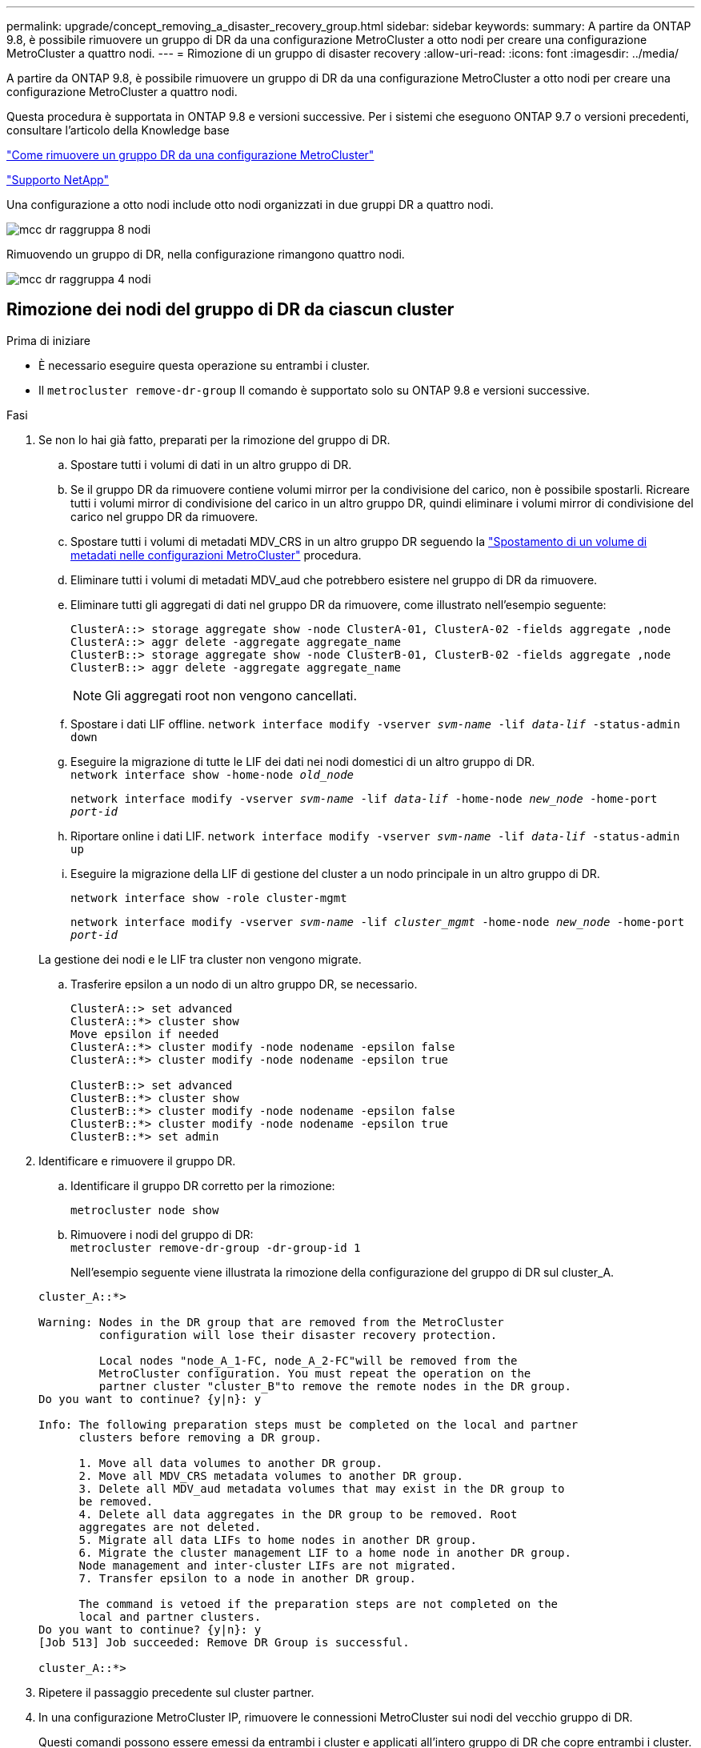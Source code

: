---
permalink: upgrade/concept_removing_a_disaster_recovery_group.html 
sidebar: sidebar 
keywords:  
summary: A partire da ONTAP 9.8, è possibile rimuovere un gruppo di DR da una configurazione MetroCluster a otto nodi per creare una configurazione MetroCluster a quattro nodi. 
---
= Rimozione di un gruppo di disaster recovery
:allow-uri-read: 
:icons: font
:imagesdir: ../media/


[role="lead"]
A partire da ONTAP 9.8, è possibile rimuovere un gruppo di DR da una configurazione MetroCluster a otto nodi per creare una configurazione MetroCluster a quattro nodi.

Questa procedura è supportata in ONTAP 9.8 e versioni successive. Per i sistemi che eseguono ONTAP 9.7 o versioni precedenti, consultare l'articolo della Knowledge base

link:https://kb.netapp.com/Advice_and_Troubleshooting/Data_Protection_and_Security/MetroCluster/How_to_remove_a_DR-Group_from_a_MetroCluster["Come rimuovere un gruppo DR da una configurazione MetroCluster"]

https://mysupport.netapp.com/site/global/dashboard["Supporto NetApp"]

Una configurazione a otto nodi include otto nodi organizzati in due gruppi DR a quattro nodi.

image::../media/mcc_dr_groups_8_node.gif[mcc dr raggruppa 8 nodi]

Rimuovendo un gruppo di DR, nella configurazione rimangono quattro nodi.

image::../media/mcc_dr_groups_4_node.gif[mcc dr raggruppa 4 nodi]



== Rimozione dei nodi del gruppo di DR da ciascun cluster

.Prima di iniziare
* È necessario eseguire questa operazione su entrambi i cluster.
* Il `metrocluster remove-dr-group` Il comando è supportato solo su ONTAP 9.8 e versioni successive.


.Fasi
. Se non lo hai già fatto, preparati per la rimozione del gruppo di DR.
+
.. Spostare tutti i volumi di dati in un altro gruppo di DR.
.. Se il gruppo DR da rimuovere contiene volumi mirror per la condivisione del carico, non è possibile spostarli.  Ricreare tutti i volumi mirror di condivisione del carico in un altro gruppo DR, quindi eliminare i volumi mirror di condivisione del carico nel gruppo DR da rimuovere.
.. Spostare tutti i volumi di metadati MDV_CRS in un altro gruppo DR seguendo la link:https://docs.netapp.com/us-en/ontap-metrocluster/upgrade/task_move_a_metadata_volume_in_mcc_configurations.html["Spostamento di un volume di metadati nelle configurazioni MetroCluster"] procedura.
.. Eliminare tutti i volumi di metadati MDV_aud che potrebbero esistere nel gruppo di DR da rimuovere.
.. Eliminare tutti gli aggregati di dati nel gruppo DR da rimuovere, come illustrato nell'esempio seguente:
+
[listing]
----
ClusterA::> storage aggregate show -node ClusterA-01, ClusterA-02 -fields aggregate ,node
ClusterA::> aggr delete -aggregate aggregate_name
ClusterB::> storage aggregate show -node ClusterB-01, ClusterB-02 -fields aggregate ,node
ClusterB::> aggr delete -aggregate aggregate_name
----
+

NOTE: Gli aggregati root non vengono cancellati.

.. Spostare i dati LIF offline.
`network interface modify -vserver _svm-name_ -lif _data-lif_ -status-admin down`
.. Eseguire la migrazione di tutte le LIF dei dati nei nodi domestici di un altro gruppo di DR. +
`network interface show -home-node _old_node_`
+
`network interface modify -vserver _svm-name_ -lif _data-lif_ -home-node _new_node_ -home-port _port-id_`

.. Riportare online i dati LIF.
`network interface modify -vserver _svm-name_ -lif _data-lif_ -status-admin up`
.. Eseguire la migrazione della LIF di gestione del cluster a un nodo principale in un altro gruppo di DR.
+
`network interface show -role cluster-mgmt`

+
`network interface modify -vserver _svm-name_ -lif _cluster_mgmt_ -home-node _new_node_ -home-port _port-id_`

+
La gestione dei nodi e le LIF tra cluster non vengono migrate.

.. Trasferire epsilon a un nodo di un altro gruppo DR, se necessario.
+
[listing]
----
ClusterA::> set advanced
ClusterA::*> cluster show
Move epsilon if needed
ClusterA::*> cluster modify -node nodename -epsilon false
ClusterA::*> cluster modify -node nodename -epsilon true

ClusterB::> set advanced
ClusterB::*> cluster show
ClusterB::*> cluster modify -node nodename -epsilon false
ClusterB::*> cluster modify -node nodename -epsilon true
ClusterB::*> set admin
----


. Identificare e rimuovere il gruppo DR.
+
.. Identificare il gruppo DR corretto per la rimozione:
+
`metrocluster node show`

.. Rimuovere i nodi del gruppo di DR: +
`metrocluster remove-dr-group -dr-group-id 1`
+
Nell'esempio seguente viene illustrata la rimozione della configurazione del gruppo di DR sul cluster_A.

+
[listing]
----
cluster_A::*>

Warning: Nodes in the DR group that are removed from the MetroCluster
         configuration will lose their disaster recovery protection.

         Local nodes "node_A_1-FC, node_A_2-FC"will be removed from the
         MetroCluster configuration. You must repeat the operation on the
         partner cluster "cluster_B"to remove the remote nodes in the DR group.
Do you want to continue? {y|n}: y

Info: The following preparation steps must be completed on the local and partner
      clusters before removing a DR group.

      1. Move all data volumes to another DR group.
      2. Move all MDV_CRS metadata volumes to another DR group.
      3. Delete all MDV_aud metadata volumes that may exist in the DR group to
      be removed.
      4. Delete all data aggregates in the DR group to be removed. Root
      aggregates are not deleted.
      5. Migrate all data LIFs to home nodes in another DR group.
      6. Migrate the cluster management LIF to a home node in another DR group.
      Node management and inter-cluster LIFs are not migrated.
      7. Transfer epsilon to a node in another DR group.

      The command is vetoed if the preparation steps are not completed on the
      local and partner clusters.
Do you want to continue? {y|n}: y
[Job 513] Job succeeded: Remove DR Group is successful.

cluster_A::*>
----


. Ripetere il passaggio precedente sul cluster partner.
. In una configurazione MetroCluster IP, rimuovere le connessioni MetroCluster sui nodi del vecchio gruppo di DR.
+
Questi comandi possono essere emessi da entrambi i cluster e applicati all'intero gruppo di DR che copre entrambi i cluster.

+
.. Scollegare i collegamenti:
+
`metrocluster configuration-settings connection disconnect _dr-group-id_`

.. Eliminare le interfacce MetroCluster sui nodi del vecchio gruppo di DR:
+
`metrocluster configuration-settings interface delete`

.. Eliminare la configurazione del vecchio gruppo di DR. +
`metrocluster configuration-settings dr-group delete`


. Disunire i nodi nel vecchio gruppo di DR.
+
È necessario eseguire questa operazione su ciascun cluster.

+
.. Impostare il livello di privilegio avanzato:
+
`set -privilege advanced`

.. Disattivare il failover dello storage:
+
`storage failover modify -node _node-name_ -enable false`

.. Disunire il nodo: +
`cluster unjoin -node _node-name_`
+
Ripetere questo passaggio per l'altro nodo locale del vecchio gruppo DR.

.. Impostare il livello di privilegio admin: +
`set -privilege admin`


. Riattivare il cluster ha nel nuovo gruppo di DR:
+
`cluster ha modify -configured true`

+
È necessario eseguire questa operazione su ciascun cluster.

. Arrestare, spegnere e rimuovere i vecchi moduli controller e gli shelf di storage.

